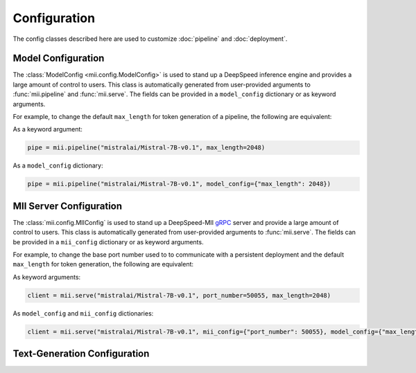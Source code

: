 Configuration
=============

The config classes described here are used to customize :doc:`pipeline` and :doc:`deployment`.

.. _model_configuration:

Model Configuration
-------------------

The :class:`ModelConfig <mii.config.ModelConfig>` is used to stand up a
DeepSpeed inference engine and provides a large amount of control to users. This
class is automatically generated from user-provided arguments to
:func:`mii.pipeline` and :func:`mii.serve`. The fields can be provided in a
``model_config`` dictionary or as keyword arguments.

For example, to change the default ``max_length`` for token generation of a
pipeline, the following are equivalent:

As a keyword argument:

.. code-block:: python

    pipe = mii.pipeline("mistralai/Mistral-7B-v0.1", max_length=2048)

As a ``model_config`` dictionary:

.. code-block:: python

    pipe = mii.pipeline("mistralai/Mistral-7B-v0.1", model_config={"max_length": 2048})

.. autopydantic_model:: mii.config.ModelConfig

.. _mii_configuration:

MII Server Configuration
------------------------

The :class:`mii.config.MIIConfig` is used to stand up a DeepSpeed-MII `gRPC
<https://grpc.io/>`_ server and provide a large amount of control to users. This
class is automatically generated from user-provided arguments to
:func:`mii.serve`. The fields can be provided in a ``mii_config`` dictionary or
as keyword arguments.

For example, to change the base port number used to to communicate with a
persistent deployment and the default ``max_length`` for token generation, the
following are equivalent:

As keyword arguments:

.. code-block:: python

    client = mii.serve("mistralai/Mistral-7B-v0.1", port_number=50055, max_length=2048)

As ``model_config`` and ``mii_config`` dictionaries:

.. code-block:: python

    client = mii.serve("mistralai/Mistral-7B-v0.1", mii_config={"port_number": 50055}, model_config={"max_length": 2048})

.. autopydantic_model:: mii.config.MIIConfig

Text-Generation Configuration
-----------------------------

.. autopydantic_model:: mii.config.GenerateConfig

